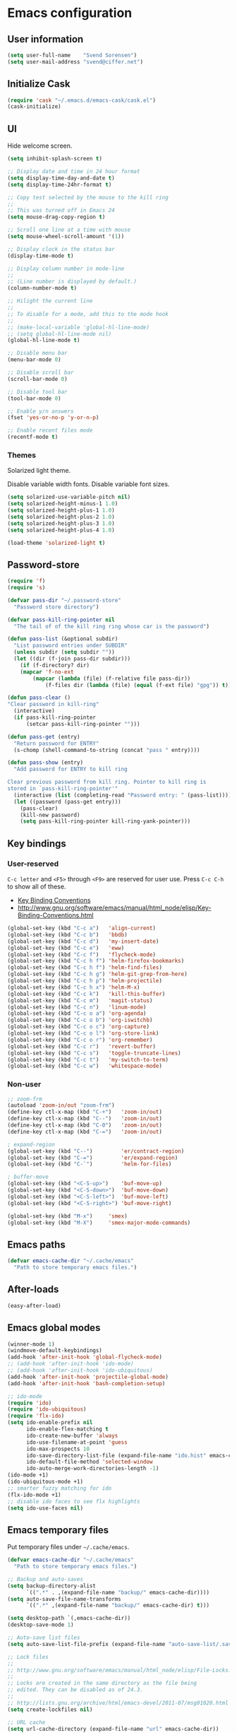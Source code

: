 * Emacs configuration
** User information

#+BEGIN_SRC emacs-lisp
(setq user-full-name    "Svend Sorensen")
(setq user-mail-address "svend@ciffer.net")
#+END_SRC

** Initialize Cask

#+BEGIN_SRC emacs-lisp
(require 'cask "~/.emacs.d/emacs-cask/cask.el")
(cask-initialize)
#+END_SRC

** UI

Hide welcome screen.

#+BEGIN_SRC emacs-lisp
(setq inhibit-splash-screen t)
#+END_SRC

#+BEGIN_SRC emacs-lisp
;; Display date and time in 24 hour format
(setq display-time-day-and-date t)
(setq display-time-24hr-format t)

;; Copy test selected by the mouse to the kill ring
;;
;; This was turned off in Emacs 24
(setq mouse-drag-copy-region t)

;; Scroll one line at a time with mouse
(setq mouse-wheel-scroll-amount '(1))

;; Display clock in the status bar
(display-time-mode t)

;; Display column number in mode-line
;;
;; (Line number is displayed by default.)
(column-number-mode t)

;; Hilight the current line
;;
;; To disable for a mode, add this to the mode hook
;;
;; (make-local-variable 'global-hl-line-mode)
;; (setq global-hl-line-mode nil)
(global-hl-line-mode t)

;; Disable menu bar
(menu-bar-mode 0)

;; Disable scroll bar
(scroll-bar-mode 0)

;; Disable tool bar
(tool-bar-mode 0)

;; Enable y/n answers
(fset 'yes-or-no-p 'y-or-n-p)

;; Enable recent files mode
(recentf-mode t)
#+END_SRC

*** Themes

Solarized light theme.

Disable variable width fonts. Disable variable font sizes.

#+BEGIN_SRC emacs-lisp
(setq solarized-use-variable-pitch nil)
(setq solarized-height-minus-1 1.0)
(setq solarized-height-plus-1 1.0)
(setq solarized-height-plus-2 1.0)
(setq solarized-height-plus-3 1.0)
(setq solarized-height-plus-4 1.0)
#+END_SRC

#+BEGIN_SRC emacs-lisp
(load-theme 'solarized-light t)
#+END_SRC

** Password-store

#+BEGIN_SRC emacs-lisp
(require 'f)
(require 's)

(defvar pass-dir "~/.password-store"
  "Password store directory")

(defvar pass-kill-ring-pointer nil
  "The tail of of the kill ring ring whose car is the password")

(defun pass-list (&optional subdir)
  "List password entries under SUBDIR"
  (unless subdir (setq subdir ""))
  (let ((dir (f-join pass-dir subdir)))
    (if (f-directory? dir)
	(mapcar 'f-no-ext
		(mapcar (lambda (file) (f-relative file pass-dir))
			(f-files dir (lambda (file) (equal (f-ext file) "gpg")) t)))))))

(defun pass-clear ()
"Clear password in kill-ring"
  (interactive)
  (if pass-kill-ring-pointer
      (setcar pass-kill-ring-pointer "")))

(defun pass-get (entry)
  "Return password for ENTRY"
  (s-chomp (shell-command-to-string (concat "pass " entry))))

(defun pass-show (entry)
  "Add password for ENTRY to kill ring

Clear previous password from kill ring. Pointer to kill ring is
stored in `pass-kill-ring-pointer'"
  (interactive (list (completing-read "Password entry: " (pass-list))))
  (let ((password (pass-get entry)))
    (pass-clear)
    (kill-new password)
    (setq pass-kill-ring-pointer kill-ring-yank-pointer)))
#+END_SRC

** Key bindings

*** User-reserved

=C-c letter= and =<F5>= through =<F9>= are reserved for user use.
Press =C-c C-h= to show all of these.

- [[info:elisp#Key Binding Conventions][Key Binding Conventions]]
- http://www.gnu.org/software/emacs/manual/html_node/elisp/Key-Binding-Conventions.html

#+BEGIN_SRC emacs-lisp
(global-set-key (kbd "C-c a")   'align-current)
(global-set-key (kbd "C-c b")   'bbdb)
(global-set-key (kbd "C-c d")   'my-insert-date)
(global-set-key (kbd "C-c e")   'eww)
(global-set-key (kbd "C-c f")   'flycheck-mode)
(global-set-key (kbd "C-c h f") 'helm-firefox-bookmarks)
(global-set-key (kbd "C-c h f") 'helm-find-files)
(global-set-key (kbd "C-c h g") 'helm-git-grep-from-here)
(global-set-key (kbd "C-c h p") 'helm-projectile)
(global-set-key (kbd "C-c h x") 'helm-M-x)
(global-set-key (kbd "C-c k")   'kill-this-buffer)
(global-set-key (kbd "C-c m")   'magit-status)
(global-set-key (kbd "C-c n")   'linum-mode)
(global-set-key (kbd "C-c o a") 'org-agenda)
(global-set-key (kbd "C-c o b") 'org-iswitchb)
(global-set-key (kbd "C-c o c") 'org-capture)
(global-set-key (kbd "C-c o l") 'org-store-link)
(global-set-key (kbd "C-c o r") 'org-remember)
(global-set-key (kbd "C-c r")   'revert-buffer)
(global-set-key (kbd "C-c s")   'toggle-truncate-lines)
(global-set-key (kbd "C-c t")   'my-switch-to-term)
(global-set-key (kbd "C-c w")   'whitespace-mode)
#+END_SRC

*** Non-user

#+BEGIN_SRC emacs-lisp
;; zoom-frm
(autoload 'zoom-in/out "zoom-frm")
(define-key ctl-x-map (kbd "C-+")   'zoom-in/out)
(define-key ctl-x-map (kbd "C--")   'zoom-in/out)
(define-key ctl-x-map (kbd "C-0")   'zoom-in/out)
(define-key ctl-x-map (kbd "C-=")   'zoom-in/out)

; expand-region
(global-set-key (kbd "C--")         'er/contract-region)
(global-set-key (kbd "C-=")         'er/expand-region)
(global-set-key (kbd "C-`")         'helm-for-files)

; buffer-move
(global-set-key (kbd "<C-S-up>")    'buf-move-up)
(global-set-key (kbd "<C-S-down>")  'buf-move-down)
(global-set-key (kbd "<C-S-left>")  'buf-move-left)
(global-set-key (kbd "<C-S-right>") 'buf-move-right)

(global-set-key (kbd "M-x")	    'smex)
(global-set-key (kbd "M-X")	    'smex-major-mode-commands)
#+END_SRC

** Emacs paths

#+BEGIN_SRC emacs-lisp
(defvar emacs-cache-dir "~/.cache/emacs"
  "Path to store temporary emacs files.")
#+END_SRC

** After-loads

#+BEGIN_SRC emacs-lisp
(easy-after-load)
#+END_SRC

** Emacs global modes

#+BEGIN_SRC emacs-lisp
(winner-mode 1)
(windmove-default-keybindings)
(add-hook 'after-init-hook 'global-flycheck-mode)
;; (add-hook 'after-init-hook 'ido-mode)
;; (add-hook 'after-init-hook 'ido-ubiquitous)
(add-hook 'after-init-hook 'projectile-global-mode)
(add-hook 'after-init-hook 'bash-completion-setup)

;; ido-mode
(require 'ido)
(require 'ido-ubiquitous)
(require 'flx-ido)
(setq ido-enable-prefix nil
      ido-enable-flex-matching t
      ido-create-new-buffer 'always
      ido-use-filename-at-point 'guess
      ido-max-prospects 10
      ido-save-directory-list-file (expand-file-name "ido.hist" emacs-cache-dir)
      ido-default-file-method 'selected-window
      ido-auto-merge-work-directories-length -1)
(ido-mode +1)
(ido-ubiquitous-mode +1)
;; smarter fuzzy matching for ido
(flx-ido-mode +1)
;; disable ido faces to see flx highlights
(setq ido-use-faces nil)
#+END_SRC

** Emacs temporary files

Put temporary files under =~/.cache/emacs=.

#+BEGIN_SRC emacs-lisp
(defvar emacs-cache-dir "~/.cache/emacs"
  "Path to store temporary emacs files.")

;; Backup and auto-saves
(setq backup-directory-alist
      `((".*" . ,(expand-file-name "backup/" emacs-cache-dir))))
(setq auto-save-file-name-transforms
      `((".*" ,(expand-file-name "backup/" emacs-cache-dir) t)))

(setq desktop-path `(,emacs-cache-dir))
(desktop-save-mode 1)

;; Auto-save list files
(setq auto-save-list-file-prefix (expand-file-name "auto-save-list/.saves-" emacs-cache-dir))

;; Lock files
;;
;; http://www.gnu.org/software/emacs/manual/html_node/elisp/File-Locks.html
;;
;; Locks are created in the same directory as the file being
;; edited. They can be disabled as of 24.3.
;;
;; http://lists.gnu.org/archive/html/emacs-devel/2011-07/msg01020.html
(setq create-lockfiles nil)

;; URL cache
(setq url-cache-directory (expand-file-name "url" emacs-cache-dir))

(setq save-place-file (expand-file-name "places" emacs-cache-dir))

;; Minibuffer history
(setq history-length 10000)
(setq savehist-file (expand-file-name "history" emacs-cache-dir))
(setq savehist-mode t)
#+END_SRC

** User defined functions

#+BEGIN_SRC emacs-lisp
(defun my-clear-kill-ring ()
  "Clear the kill ring"
  (interactive)
  (setq kill-ring nil)
  (message "Cleared the kill ring"))

(defun my-insert-date ()
  "Insert date string"
  (interactive)
  (insert (format-time-string "%Y-%m-%d %H:%M:%S")))

(defun my-switch-to-term ()
  "Switch to term running in the default-directory,
otherwise start a new ansi-term"
  (interactive)
  (let (found-buffer
	(directory (expand-file-name default-directory))
	(buffers (buffer-list)))
    (while buffers
      (with-current-buffer (car buffers)
	(when (and (string= major-mode "term-mode") (string= default-directory directory))
	  (setq found-buffer (car buffers))
	  ;; Stop looking
	  (setq buffers nil))
	(setq buffers (cdr buffers))))
    ;; If we found a term, switch to it, otherwise start a term
    (if found-buffer
	(switch-to-buffer found-buffer)
      (ansi-term "bash"))))
#+END_SRC

** OS X specific configuration

- Fix environment, including PATH, using =exec-path-from-shell=
  package.
- Turn on menu bar, since it does not use any extra space on OS X.
- Use Adobe's Source Code Pro font.

#+BEGIN_SRC emacs-lisp
(when (eq window-system 'ns)
  (exec-path-from-shell-initialize)
  (menu-bar-mode 1)
  (set-face-attribute 'default nil :font "Source Code Pro" :height 140))
#+END_SRC

** Auto modes

=bash-fc-*= are bash command editing temporary files (=fc= built-in).

#+BEGIN_SRC emacs-lisp
(add-to-list 'auto-mode-alist '(".mrconfig$"		  . conf-mode))
(add-to-list 'auto-mode-alist '("/etc/network/interfaces" . conf-mode))
(add-to-list 'auto-mode-alist '("\\.pp$"		  . puppet-mode))
(add-to-list 'auto-mode-alist '("Carton\\'"		  . lisp-mode))
(add-to-list 'auto-mode-alist '("bash-fc-"		  . sh-mode))
#+END_SRC

Ruby auto-modes. These are from [[https://github.com/bbatsov/prelude/blob/0a1e8e4057a55ac2d17cc0cd073cc93eb7214ce8/modules/prelude-ruby.el#L39][prelude]].

#+BEGIN_SRC emacs-lisp
;; Rake files are ruby, too, as are gemspecs, rackup files, and gemfiles.
(add-to-list 'auto-mode-alist '("\\.rake\\'"	 . ruby-mode))
(add-to-list 'auto-mode-alist '("Rakefile\\'"	 . ruby-mode))
(add-to-list 'auto-mode-alist '("\\.gemspec\\'"	 . ruby-mode))
(add-to-list 'auto-mode-alist '("\\.ru\\'"	 . ruby-mode))
(add-to-list 'auto-mode-alist '("Gemfile\\'"	 . ruby-mode))
(add-to-list 'auto-mode-alist '("Guardfile\\'"	 . ruby-mode))
(add-to-list 'auto-mode-alist '("Capfile\\'"	 . ruby-mode))
(add-to-list 'auto-mode-alist '("\\.thor\\'"	 . ruby-mode))
(add-to-list 'auto-mode-alist '("Thorfile\\'"	 . ruby-mode))
(add-to-list 'auto-mode-alist '("Vagrantfile\\'" . ruby-mode))
(add-to-list 'auto-mode-alist '("\\.jbuilder\\'" . ruby-mode))
#+END_SRC

** Languages

*** Shell script

#+BEGIN_SRC emacs-lisp
(defun my-setup-sh-mode ()
  "My preferences for sh-mode"
  (interactive)
  (setq sh-basic-offset 8)
  (setq sh-indentation 8)
  (setq sh-indent-for-case-alt '+)
  (setq sh-indent-for-case-label 0))

(add-hook 'sh-mode-hook 'my-setup-sh-mode)
#+END_SRC

** Emacs server

Start emacs server unless one is already running. =server-running-p=
requires =server=.

#+BEGIN_SRC emacs-lisp
(autoload 'server-running-p "server")
(unless (server-running-p)
  (server-start))
#+END_SRC

** Miscellaneous settings

#+BEGIN_SRC emacs-lisp
(setq safe-local-variable-values '((encoding . utf-8)))

;; Require an EOL at end of files
(setq require-final-newline t)

;; One space after sentences
(setq sentence-end-double-space nil)

;; Enable disabled commands
(put 'dired-find-alternate-file 'disabled nil)

;; Use GUI web browser if it is available
(if (executable-find "x-www-browser")
    (progn
      (setq browse-url-generic-program "x-www-browser")
      (setq browse-url-browser-function 'browse-url-generic)))

;; Do not clobber text copied from the clipboard
(setq save-interprogram-paste-before-kill t)

;; Turn on flyspell and goto-address for all text and prog modes
(add-hook 'text-mode-hook 'flyspell-mode)
(add-hook 'text-mode-hook 'goto-address-mode)

(add-hook 'prog-mode-hook 'flyspell-prog-mode)
(add-hook 'prog-mode-hook 'goto-address-prog-mode)
(add-hook 'prog-mode-hook (lambda () (setq show-trailing-whitespace t)))
#+END_SRC

*** Flycheck

#+BEGIN_SRC emacs-lisp
(eval-after-load 'flycheck '(require 'flycheck-ledger))
#+END_SRC

** Load secrets file

TODO: Check if file exists.

#+BEGIN_SRC emacs-lisp
(load-file (expand-file-name "secrets.el.gpg" user-emacs-directory))
#+END_SRC

